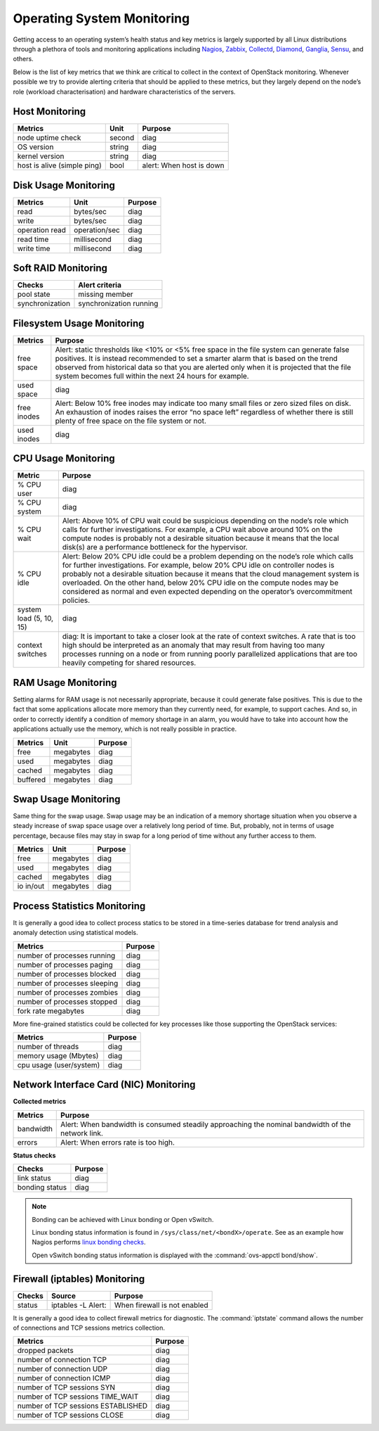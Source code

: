 .. _mg-operating-system-monitoring:

Operating System Monitoring
---------------------------
Getting access to an operating system’s health status and key metrics
is largely supported by all Linux distributions through a plethora
of tools and monitoring applications including `Nagios`_, `Zabbix`_,
`Collectd`_, `Diamond`_, `Ganglia`_, `Sensu`_, and others.

Below is the list of key metrics that we think are critical to collect in
the context of OpenStack monitoring. Whenever possible we try to provide
alerting criteria that should be applied to these metrics, but they largely
depend on the node’s role (workload characterisation) and hardware
characteristics of the servers.


Host Monitoring
+++++++++++++++

============================ ============== ==========================================
Metrics                      Unit           Purpose
============================ ============== ==========================================
node uptime check            second         diag
OS version                   string         diag
kernel version               string         diag
host is alive (simple ping)  bool           alert: When host is down
============================ ============== ==========================================


Disk Usage Monitoring
+++++++++++++++++++++

============================ ============== ==========================================
Metrics                      Unit           Purpose
============================ ============== ==========================================
read                         bytes/sec      diag
write                        bytes/sec      diag
operation read               operation/sec  diag
read time                    millisecond    diag
write time                   millisecond    diag
============================ ============== ==========================================


Soft RAID Monitoring
++++++++++++++++++++

============================ =========================================================
Checks                       Alert criteria
============================ =========================================================
pool state                   missing member
synchronization              synchronization running
============================ =========================================================


Filesystem Usage Monitoring
+++++++++++++++++++++++++++

============================ ==========================================================
Metrics                      Purpose
============================ ==========================================================
free space                   Alert: static thresholds like <10% or <5% free space in
                             the file system can generate false positives.
                             It is instead recommended to set a smarter alarm that is
                             based on the trend observed from historical data so that
                             you are alerted only when it is projected that the file
                             system becomes full within the next 24 hours for example.

used space                   diag

free inodes                  Alert: Below 10% free inodes may indicate too many small
                             files or zero sized files on disk. An exhaustion of inodes
                             raises the error “no space left” regardless of whether there
                             is still plenty of free space on the file system or not.

used inodes                  diag
============================ ==========================================================


CPU Usage Monitoring
++++++++++++++++++++

============================ ==========================================================
Metric                       Purpose
============================ ==========================================================
% CPU user                   diag

% CPU system                 diag

% CPU wait                   Alert: Above 10% of CPU wait could be suspicious
                             depending on the node’s role which calls for further
                             investigations. For example, a CPU wait above around
                             10% on the compute nodes is probably not a desirable
                             situation because it means that the local disk(s) are
                             a performance bottleneck for the hypervisor.

% CPU idle                   Alert: Below 20% CPU idle could be a problem depending
                             on the node’s role which calls for further investigations.
                             For example, below 20% CPU idle on controller nodes is
                             probably not a desirable situation because it means that
                             the cloud management system is overloaded. On the other
                             hand, below 20% CPU idle on the compute nodes may be
                             considered as normal and even expected depending on the
                             operator’s overcommitment policies.

system load (5, 10, 15)      diag

context switches             diag: It is important to take a closer look at the rate of
                             context switches. A rate that is too high should be
                             interpreted as an anomaly that may result from having too
                             many processes running on a node or from running poorly
                             parallelized applications that are too heavily competing
                             for shared resources.
============================ ==========================================================


RAM Usage Monitoring
++++++++++++++++++++

Setting alarms for RAM usage is not necessarily appropriate, because it could
generate false positives. This is due to the fact that some applications
allocate more memory than they currently need, for example, to support caches.
And so, in order to correctly identify a condition of memory shortage in an
alarm, you would have to take into account how the applications actually use
the memory, which is not really possible in practice.

================== ================== ==================
Metrics            Unit               Purpose
================== ================== ==================
free               megabytes          diag
used               megabytes          diag
cached             megabytes          diag
buffered           megabytes          diag
================== ================== ==================


Swap Usage Monitoring
+++++++++++++++++++++

Same thing for the swap usage. Swap usage may be an indication of a memory
shortage situation when you observe a steady increase of swap space usage
over a relatively long period of time. But, probably, not in terms of usage
percentage, because files may stay in swap for a long period of time without
any further access to them.

================== ================== ==================
Metrics             Unit               Purpose
================== ================== ==================
free               megabytes          diag
used               megabytes          diag
cached             megabytes          diag
io in/out          megabytes          diag
================== ================== ==================


Process Statistics Monitoring
+++++++++++++++++++++++++++++

It is generally a good idea to collect process statics to be stored in a
time-series database for trend analysis and anomaly detection using statistical
models.

===================================== ==================
Metrics                               Purpose
===================================== ==================
number of processes running           diag
number of processes paging            diag
number of processes blocked           diag
number of processes sleeping          diag
number of processes zombies           diag
number of processes stopped           diag
fork rate  megabytes                  diag
===================================== ==================

More fine-grained statistics could be collected for key processes like those
supporting the OpenStack services:

===================================== ==================
Metrics                               Purpose
===================================== ==================
number of threads                     diag
memory usage (Mbytes)                 diag
cpu usage (user/system)               diag
===================================== ==================


Network Interface Card (NIC) Monitoring
+++++++++++++++++++++++++++++++++++++++

**Collected metrics**

=============== ===================================================================
Metrics         Purpose
=============== ===================================================================
bandwidth       Alert: When bandwidth is consumed steadily approaching the nominal
                bandwidth of the network link.

errors          Alert: When errors rate is too high.
=============== ===================================================================

**Status checks**

=============== ===================================================================
Checks          Purpose
=============== ===================================================================
link status     diag
bonding status  diag
=============== ===================================================================

.. note::
   Bonding can be achieved with Linux bonding or Open vSwitch.

   Linux bonding status information is found in
   ``/sys/class/net/<bondX>/operate``.
   See as an example how Nagios performs `linux bonding checks`_.

   Open vSwitch bonding status information is displayed with the
   :command:`ovs-appctl bond/show`.


Firewall (iptables) Monitoring
++++++++++++++++++++++++++++++

=============== =================== ===============================================
Checks          Source              Purpose
=============== =================== ===============================================
status          iptables -L  Alert: When firewall is not enabled
=============== =================== ===============================================

It is generally a good idea to collect firewall metrics for diagnostic.
The :command:`iptstate` command allows the number of connections and TCP
sessions metrics collection.

=================================== ===============================================
Metrics                             Purpose
=================================== ===============================================
dropped packets                     diag
number of connection TCP            diag
number of connection UDP            diag
number of connection ICMP           diag
number of TCP sessions SYN          diag
number of TCP sessions TIME_WAIT    diag
number of TCP sessions ESTABLISHED  diag
number of TCP sessions CLOSE        diag
=================================== ===============================================



.. _`Nagios`: http://www.nagios.org/
.. _`Zabbix`: http://www.zabbix.com/
.. _`Collectd`: http://collectd.org/
.. _`Diamond`: https://github.com/BrightcoveOS/Diamond/wiki/
.. _`Ganglia`: http://ganglia.sourceforge.net/
.. _`Sensu`: https://sensuapp.org/
.. _`linux bonding checks`: http://exchange.nagios.org/directory/Plugins/Operating-Systems/Linux/check_linux_bonding/details





